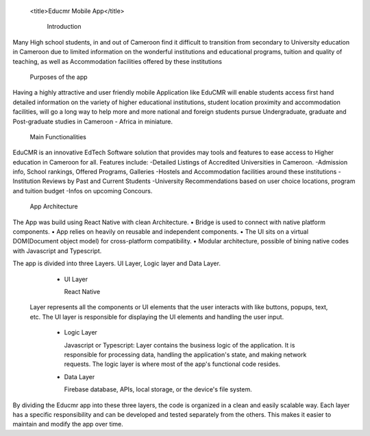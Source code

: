   <title>Educmr Mobile App</title>

    Introduction

Many High school students, in and out of Cameroon find it difficult to transition from secondary to University education in Cameroon due to limited information on the wonderful institutions and educational programs, tuition and quality of teaching, as well as Accommodation facilities offered by these institutions

  Purposes of the app

Having a highly attractive and user friendly mobile Application like EduCMR will enable students access first hand detailed information on the variety of higher educational institutions, student location proximity and accommodation facilities, will go a long way to help more and more national and foreign students pursue Undergraduate, graduate and Post-graduate studies in Cameroon - Africa in miniature.

  Main Functionalities

EduCMR is an innovative EdTech Software solution that provides may tools and features to ease access to Higher education in Cameroon for all.
Features include:
-Detailed Listings of Accredited Universities in Cameroon.
-Admission info, School rankings, Offered Programs, Galleries
-Hostels and Accommodation facilities around these institutions
-Institution Reviews by Past and Current Students
-University Recommendations based on user choice locations, program and tuition budget
-Infos on upcoming Concours.


  App Architecture

The App was build using React Native with clean Architecture.
•	Bridge is used to connect with native platform components. 
•	App relies on heavily on reusable and independent components.
•	The UI sits on a virtual DOM(Document object model) for cross-platform compatibility.
•	Modular architecture, possible of bining native codes with Javascript and Typescript.

The app is divided into three Layers.  UI Layer, Logic layer and Data Layer.

  - UI Layer

    React Native

 Layer represents all the components or UI elements that the user interacts with like buttons, popups, text, etc. The UI layer is responsible for displaying the UI elements and handling the user input.

  - Logic Layer

    Javascript or Typescript: Layer contains the business logic of the application. It is responsible for processing data, handling the application's state, and making network requests. The logic layer is where most of the app's functional code resides.

  - Data Layer 

    Firebase database, APIs, local storage, or the device's file system.

By dividing the Educmr app into these three layers,  the code is organized in a clean and easily scalable way. Each layer has a specific responsibility and can be developed and tested separately from the others. This makes it easier to maintain and modify the app over time.

  


